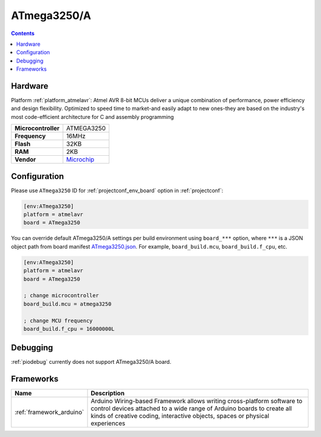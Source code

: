 ..  Copyright (c) 2014-present PlatformIO <contact@platformio.org>
    Licensed under the Apache License, Version 2.0 (the "License");
    you may not use this file except in compliance with the License.
    You may obtain a copy of the License at
       http://www.apache.org/licenses/LICENSE-2.0
    Unless required by applicable law or agreed to in writing, software
    distributed under the License is distributed on an "AS IS" BASIS,
    WITHOUT WARRANTIES OR CONDITIONS OF ANY KIND, either express or implied.
    See the License for the specific language governing permissions and
    limitations under the License.

.. _board_atmelavr_ATmega3250:

ATmega3250/A
============

.. contents::

Hardware
--------

Platform :ref:`platform_atmelavr`: Atmel AVR 8-bit MCUs deliver a unique combination of performance, power efficiency and design flexibility. Optimized to speed time to market-and easily adapt to new ones-they are based on the industry's most code-efficient architecture for C and assembly programming

.. list-table::

  * - **Microcontroller**
    - ATMEGA3250
  * - **Frequency**
    - 16MHz
  * - **Flash**
    - 32KB
  * - **RAM**
    - 2KB
  * - **Vendor**
    - `Microchip <https://www.microchip.com/wwwproducts/en/ATmega3250?utm_source=platformio.org&utm_medium=docs>`__


Configuration
-------------

Please use ``ATmega3250`` ID for :ref:`projectconf_env_board` option in :ref:`projectconf`:

.. code-block:: ini

  [env:ATmega3250]
  platform = atmelavr
  board = ATmega3250

You can override default ATmega3250/A settings per build environment using
``board_***`` option, where ``***`` is a JSON object path from
board manifest `ATmega3250.json <https://github.com/platformio/platform-atmelavr/blob/master/boards/ATmega3250.json>`_. For example,
``board_build.mcu``, ``board_build.f_cpu``, etc.

.. code-block:: ini

  [env:ATmega3250]
  platform = atmelavr
  board = ATmega3250

  ; change microcontroller
  board_build.mcu = atmega3250

  ; change MCU frequency
  board_build.f_cpu = 16000000L

Debugging
---------
:ref:`piodebug` currently does not support ATmega3250/A board.

Frameworks
----------
.. list-table::
    :header-rows:  1

    * - Name
      - Description

    * - :ref:`framework_arduino`
      - Arduino Wiring-based Framework allows writing cross-platform software to control devices attached to a wide range of Arduino boards to create all kinds of creative coding, interactive objects, spaces or physical experiences